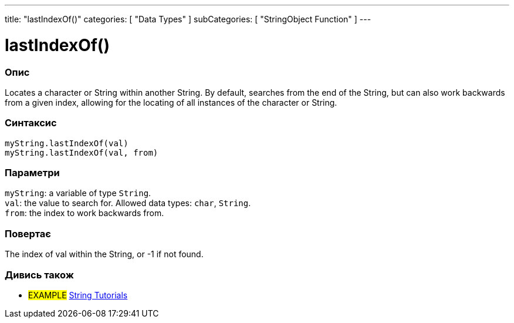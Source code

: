 ---
title: "lastIndexOf()"
categories: [ "Data Types" ]
subCategories: [ "StringObject Function" ]
---





= lastIndexOf()


// OVERVIEW SECTION STARTS
[#overview]
--

[float]
=== Опис
Locates a character or String within another String. By default, searches from the end of the String, but can also work backwards from a given index, allowing for the locating of all instances of the character or String.

[%hardbreaks]


[float]
=== Синтаксис
`myString.lastIndexOf(val)` +
`myString.lastIndexOf(val, from)`


[float]
=== Параметри
`myString`: a variable of type `String`. +
`val`: the value to search for. Allowed data types: `char`, `String`. +
`from`: the index to work backwards from.


[float]
=== Повертає
The index of val within the String, or -1 if not found.

--
// OVERVIEW SECTION ENDS



// HOW TO USE SECTION ENDS


// SEE ALSO SECTION
[#see_also]
--

[float]
=== Дивись також

[role="example"]
* #EXAMPLE# https://www.arduino.cc/en/Tutorial/BuiltInExamples#strings[String Tutorials^]
--
// SEE ALSO SECTION ENDS
